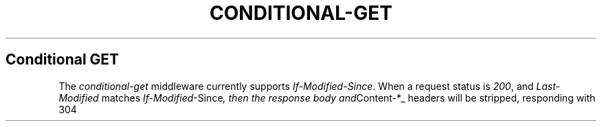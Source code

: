 .\" generated with Ronn/v0.6.6
.\" http://github.com/rtomayko/ronn/
.
.TH "CONDITIONAL\-GET" "" "June 2010" "" ""
.
.SH "Conditional GET"
The \fIconditional\-get\fR middleware currently supports \fIIf\-Modified\-Since\fR\. When a request status is \fI200\fR, and \fILast\-Modified\fR matches \fIIf\-Modified\fR\-Since\fI, then the response body and\fRContent\-*_ headers will be stripped, responding with 304 \"Not Modified\"\.
